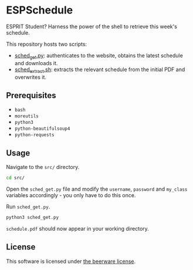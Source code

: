 * ESPSchedule

ESPRIT Student? Harness the power of the shell to retrieve this week's schedule.

This repository hosts two scripts:
- [[file:src/sched_get.py][sched_get.py]]: authenticates to the website, obtains the latest schedule and downloads it.
- [[file:src/sched_extract.sh][sched_extract.sh]]: extracts the relevant schedule from the initial PDF and overwrites it.

** Prerequisites

- =bash=
- =moreutils=
- =python3=
- =python-beautifulsoup4=
- =python-requests=

** Usage

Navigate to the =src/= directory.
#+begin_src sh
cd src/
#+end_src

Open the =sched_get.py= file and modify the =username=, =password= and
=my_class= variables accordingly - you only have to do this once.

Run =sched_get.py=.
#+begin_src sh
python3 sched_get.py
#+end_src

=schedule.pdf= should now appear in your working directory.

** License

This software is licensed under [[file:LICENSE][the beerware license]].

